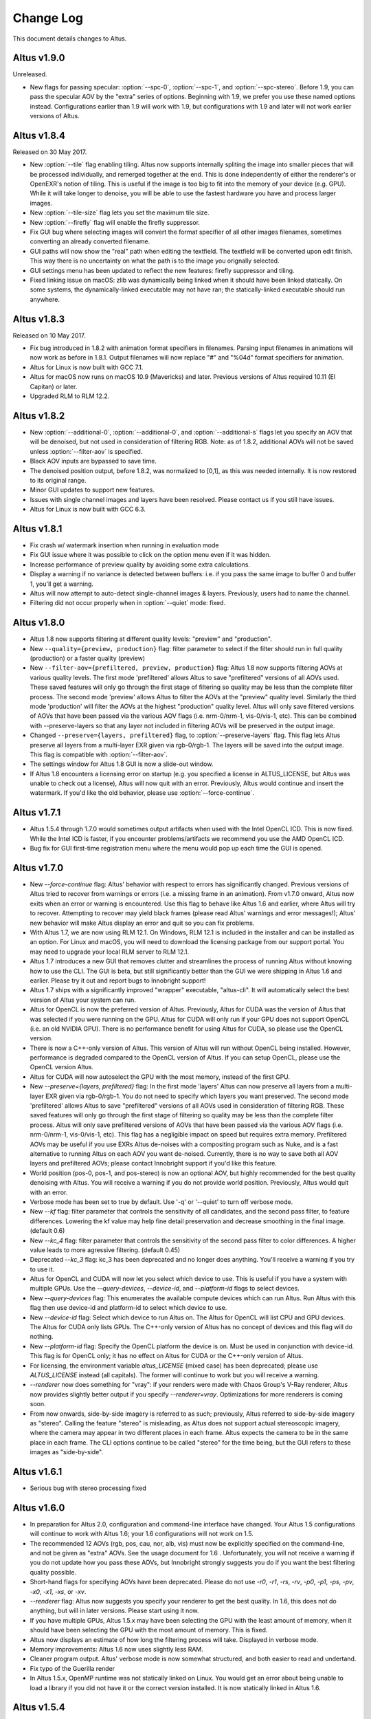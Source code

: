 Change Log
==========

This document details changes to Altus.

Altus v1.9.0
------------

Unreleased.

* New flags for passing specular: :option:`--spc-0`, :option:`--spc-1`, and :option:`--spc-stereo`. Before 1.9, you can pass the specular AOV by the "extra" series of options. Beginning with 1.9, we prefer you use these named options instead. Configurations earlier than 1.9 will work with 1.9, but configurations with 1.9 and later will not work earlier versions of Altus.

Altus v1.8.4
------------

Released on 30 May 2017.

* New :option:`--tile` flag enabling tiling. Altus now supports internally spliting the image into smaller pieces that will be processed individually, and remerged together at the end. This is done independently of either the renderer's or OpenEXR's notion of tiling. This is useful if the image is too big to fit into the memory of your device (e.g. GPU). While it will take longer to denoise, you will be able to use the fastest hardware you have and process larger images.
* New :option:`--tile-size` flag lets you set the maximum tile size.
* New :option:`--firefly` flag will enable the firefly suppressor.
* Fix GUI bug where selecting images will convert the format specifier of all other images filenames, sometimes converting an already converted filename.
* GUI paths will now show the "real" path when editing the textfield. The textfield will be converted upon edit finish. This way there is no uncertainty on what the path is to the image you orignally selected.
* GUI settings menu has been updated to reflect the new features: firefly suppressor and tiling.
* Fixed linking issue on macOS: zlib was dynamically being linked when it should have been linked statically. On some systems, the dynamically-linked executable may not have ran; the statically-linked executable should run anywhere.

Altus v1.8.3
------------

Released on 10 May 2017.

* Fix bug introduced in 1.8.2 with animation format specifiers in filenames. Parsing input filenames in animations will now work as before in 1.8.1. Output filenames will now replace "#" and "%04d" format specifiers for animation.
* Altus for Linux is now built with GCC 7.1.
* Altus for macOS now runs on macOS 10.9 (Mavericks) and later. Previous versions of Altus required 10.11 (El Capitan) or later.
* Upgraded RLM to RLM 12.2.

Altus v1.8.2
------------

* New :option:`--additional-0`, :option:`--additional-0`, and :option:`--additional-s` flags let you specify an AOV that will be denoised, but not used in consideration of filtering RGB. Note: as of 1.8.2, additional AOVs will not be saved unless :option:`--filter-aov` is specified.
* Black AOV inputs are bypassed to save time.
* The denoised position output, before 1.8.2, was normalized to [0,1], as this was needed internally. It is now restored to its original range.
* Minor GUI updates to support new features.
* Issues with single channel images and layers have been resolved. Please contact us if you still have issues.
* Altus for Linux is now built with GCC 6.3.

Altus v1.8.1
------------

* Fix crash w/ watermark insertion when running in evaluation mode
* Fix GUI issue where it was possible to click on the option menu even if it was hidden.
* Increase performance of preview quality by avoiding some extra calculations.
* Display a warning if no variance is detected between buffers: i.e. if you pass the same image to buffer 0 and buffer 1, you'll get a warning.
* Altus will now attempt to auto-detect single-channel images & layers. Previously, users had to name the channel.
* Filtering did not occur properly when in :option:`--quiet` mode: fixed.

Altus v1.8.0
------------

* Altus 1.8 now supports filtering at different quality levels: "preview" and "production".
* New ``--quality={preview, production}`` flag:  filter parameter to select if the filter should run in full quality (production) or a faster quality (preview)
* New ``--filter-aov={prefiltered, preview, production}`` flag:  Altus 1.8 now supports filtering AOVs at various quality levels.  The first mode 'prefiltered' allows Altus to save "prefiltered" versions of all AOVs used. These saved features will only go through the first stage of filtering so quality may be less than the complete filter process.  The second mode 'preview' allows Altus to filter the AOVs at the "preview" quality level.  Similarly the third mode 'production' will filter the AOVs at the highest "production" quality level.  Altus will only save filtered versions of AOVs that have been passed via the various AOV flags (i.e. nrm-0/nrm-1, vis-0/vis-1, etc).  This can be combined with --preserve-layers so that any layer not included in filtering AOVs will be preserved in the output image.
* Changed ``--preserve={layers, prefiltered}`` flag, to :option:`--preserve-layers` flag.  This flag lets Altus preserve all layers from a multi-layer EXR given via rgb-0/rgb-1.  The layers will be saved into the output image.  This flag is compatible with :option:`--filter-aov`.
* The settings window for Altus 1.8 GUI is now a slide-out window.
* If Altus 1.8 encounters a licensing error on startup (e.g. you specified a license in ALTUS_LICENSE, but Altus was unable to check out a license), Altus will now quit with an error. Previously, Altus would continue and insert the watermark. If you'd like the old behavior, please use :option:`--force-continue`.

Altus v1.7.1
------------

* Altus 1.5.4 through 1.7.0 would sometimes output artifacts when used with the Intel OpenCL ICD. This is now fixed. While the Intel ICD is faster, if you encounter problems/artifacts we recommend you use the AMD OpenCL ICD.
* Bug fix for GUI first-time registration menu where the menu would pop up each time the GUI is opened.

Altus v1.7.0
------------

* New `--force-continue` flag: Altus' behavior with respect to errors has significantly changed. Previous versions of Altus tried to recover from warnings or errors (i.e. a missing frame in an animation). From v1.7.0 onward, Altus now exits when an error or warning is encountered. Use this flag to behave like Altus 1.6 and earlier, where Altus will try to recover. Attempting to recover may yield black frames (please read Altus' warnings and error messages!); Altus' new behavior will make Altus display an error and quit so you can fix problems.
* With Altus 1.7, we are now using RLM 12.1. On Windows, RLM 12.1 is included in the installer and can be installed as an option. For Linux and macOS, you will need to download the licensing package from our support portal. You may need to upgrade your local RLM server to RLM 12.1.
* Altus 1.7 introduces a new GUI that removes clutter and streamlines the process of running Altus without knowing how to use the CLI. The GUI is beta, but still significantly better than the GUI we were shipping in Altus 1.6 and earlier. Please try it out and report bugs to Innobright support!
* Altus 1.7 ships with a significantly improved "wrapper" executable, "altus-cli". It will automatically select the best version of Altus your system can run.
* Altus for OpenCL is now the preferred version of Altus. Previously, Altus for CUDA was the version of Altus that was selected if you were running on the GPU. Altus for CUDA will only run if your GPU does not support OpenCL (i.e. an old NVIDIA GPU). There is no performance benefit for using Altus for CUDA, so please use the OpenCL version.
* There is now a C++-only version of Altus. This version of Altus will run without OpenCL being installed. However, performance is degraded compared to the OpenCL version of Altus. If you can setup OpenCL, please use the OpenCL version Altus.
* Altus for CUDA will now autoselect the GPU with the most memory, instead of the first GPU.
* New `--preserve={layers, prefiltered}` flag: In the first mode 'layers' Altus can now preserve all layers from a multi-layer EXR given via rgb-0/rgb-1. You do not need to specify which layers you want preserved. The second mode 'prefiltered' allows Altus to save "prefiltered" versions of all AOVs used in consideration of filtering RGB. These saved features will only go through the first stage of filtering so quality may be less than the complete filter process. Altus will only save prefiltered versions of AOVs that have been passed via the various AOV flags (i.e. nrm-0/nrm-1, vis-0/vis-1, etc). This flag has a negligible impact on speed but requires extra memory. Prefiltered AOVs may be useful if you use EXRs Altus de-noises with a compositing program such as Nuke, and is a fast alternative to running Altus on each AOV you want de-noised. Currently, there is no way to save both all AOV layers and prefiltered AOVs; please contact Innobright support if you'd like this feature.
* World position (pos-0, pos-1, and pos-stereo) is now an optional AOV, but highly recommended for the best quality denoising with Altus. You will receive a warning if you do not provide world position. Previously, Altus would quit with an error.
* Verbose mode has been set to true by default.  Use '-q' or '--quiet' to turn off verbose mode.
* New `--kf` flag: filter parameter that controls the sensitivity of all candidates, and the second pass filter, to feature differences. Lowering the kf value may help fine detail preservation and decrease smoothing in the final image. (default 0.6)
* New `--kc_4` flag:  filter parameter that controls the sensitivity of the second pass filter to color differences. A higher value leads to more agressive filtering. (default 0.45)
* Deprecated `--kc_3` flag: kc_3 has been deprecated and no longer does anything. You'll receive a warning if you try to use it.
* Altus for OpenCL and CUDA will now let you select which device to use. This is useful if you have a system with multiple GPUs. Use the `--query-devices`, `--device-id`, and `--platform-id` flags to select devices.
* New `--query-devices` flag: This enumerates the available compute devices which can run Altus. Run Altus with this flag then use device-id and platform-id to select which device to use.
* New `--device-id` flag: Select which device to run Altus on. The Altus for OpenCL will list CPU and GPU devices. The Altus for CUDA only lists GPUs. The C++-only version of Altus has no concept of devices and this flag will do nothing.
* New `--platform-id` flag: Specify the OpenCL platform the device is on. Must be used in conjunction with device-id. This flag is for OpenCL only; it has no effect on Altus for CUDA or the C++-only version of Altus.
* For licensing, the environment variable `altus_LICENSE` (mixed case) has been deprecated; please use `ALTUS_LICENSE` instead (all capitals). The former will continue to work but you will receive a warning.
* `--renderer` now does something for "vray": if your renders were made with Chaos Group's V-Ray renderer, Altus now provides slightly better output if you specify `--renderer=vray`. Optimizations for more renderers is coming soon.
* From now onwards, side-by-side imagery is referred to as such; previously, Altus referred to side-by-side imagery as "stereo". Calling the feature "stereo" is misleading, as Altus does not support actual stereoscopic imagery, where the camera may appear in two different places in each frame. Altus expects the camera to be in the same place in each frame. The CLI options continue to be called "stereo" for the time being, but the GUI refers to these images as "side-by-side".

Altus v1.6.1
------------

* Serious bug with stereo processing fixed

Altus v1.6.0
------------

* In preparation for Altus 2.0, configuration and command-line interface have changed. Your Altus 1.5 configurations will continue to work with Altus 1.6; your 1.6 configurations will not work on 1.5.
* The recommended 12 AOVs (rgb, pos, cau, nor, alb, vis) must now be explicitly specified on the command-line, and not be given as "extra" AOVs. See the usage document for 1.6 . Unfortunately, you will not receive a warning if you do not update how you pass these AOVs, but Innobright strongly suggests you do if you want the best filtering quality possible.
* Short-hand flags for specifying AOVs have been deprecated. Please do not use `-r0`, `-r1`, `-rs`, `-rv`, `-p0`, `-p1`, `-ps`, `-pv`, `-x0`, `-x1`, `-xs`, or `-xv`.
* `--renderer` flag: Altus now suggests you specify your renderer to get the best quality. In 1.6, this does not do anything, but will in later versions. Please start using it now.
* If you have multiple GPUs, Altus 1.5.x may have been selecting the GPU with the least amount of memory, when it should have been selecting the GPU with the most amount of memory. This is fixed.
* Altus now displays an estimate of how long the filtering process will take. Displayed in verbose mode.
* Memory improvements: Altus 1.6 now uses slightly less RAM.
* Cleaner program output. Altus' verbose mode is now somewhat structured, and both easier to read and undertand.
* Fix typo of the Guerilla render
* In Altus 1.5.x, OpenMP runtime was not statically linked on Linux. You would get an error about being unable to load a library if you did not have it or the correct version installed. It is now statically linked in Altus 1.6.

Altus v1.5.4
------------

* Dev021: User facing debug mode
* Dev032: SDK and API v0.1
* Dev035: Frontend optimizations
* Dev036: Backend Optimizations

Altus v1.5.3
------------

* Dev007: Image processing filter size. Known issue that images are processed based on image size and not based on data area.
* Dev006 Addressed workgroup/power of 2 restrictions.
* Add: Version flag for versions going forward.

Altus v1.5.0
------------

* Dev001: Stereo rendered image input : IE side by side renders. Added handling of side by side stereo imagery.
* Dev002: Layered exr implementation. Now accept layered EXRs as input can read layers and use internally to do filter calculations. Layers are stated as such image.exr::layername.
* Dev003: Memory optimization and buffer management. Cleanup of code and memory managemnet and buffer management in system wide memory.
* Dev005: CUDA implementation being addressed. CUDA implementation moved out of BETA status and into main tree will continually included in all releases moving forward.
* Dev014: Extra AOV handling. added functionality to pass unlimited numbers of aovs to the altus only stipulation is that the flags -x0|--extra-0 -x1|--extra-1 have to be consistently passed in order for the system to properly recognize inputs.
* Dev017: Alpha is written regardless of inclusion in input. Alpha was being written if origin image did not have one fixed now origin image determines if the alpha is written.
* Dev018: Layered EXRs sort bottom layer by default. Layered EXRs were sorting the RGB layer(unamed) to the bottom of the stack as a default behaviour. Now fixed RGBA is always read as top layer.
* Dev019: Maxwell renderer stores shadows pass in alpha channel, sort channel properly based on flag. Maxwell shadow passes are stored in the Y channel OpenEXR throws an exception when the RGBA is empty on pixel read fixed behavior to sort Y cahnnel to the front RGB channels on load if RGB is empty.
* Dev020: Adjust animation handling on ingest to handle all padding. Adjusted animation to read @@@@ for padding and %04d for padding this can now be specified for input and output allowing for multiple padding types to be read off of disk.
* Dev024: Internal file handling structure rewrite. Restructuring of internal data handling.
* Dev028: Config files that point to non existent locations crash without output. Config files crashed of the path did not exist, we now print an error.
* Dev031: Adjust the counter to have better output when processing files: animation specifically. Less cumbersome more informative counter and percentage printed to stdOUT. Reports total time and time per frame as well as percentage based on passes and total frame count.

Altus v1.4.0
------------

* Dev030 Addressed memory leak when handling animations. Animations are processed and the frames that are used for temporal consideration are not properly dropped from memory after use.
* Dev023 Addressed Over smoothing artifacts. Quality and feature preservation improvement.
* Dev022 Addressed UX with better error handling. Adjusted handling non existent input to generate better error output and to inform the user of the aov or input that failed.

Altus v1.3.0
------------

* Dev006 Addressed portrait images are no longer a restriction. Portrait images in gpu process top square of data due to work group/power of 2 restrictions.
* (-33)context creation crash addressed CL context -33 should not be raised any longer.
* Local work group was being populated incorrectly causing error handling issues.
* Device selection and fallback added, If gpu is not suitable or produces an error will fall back to the cpu to perform filtering process.
* Compiled with OpenEXR 2.2 and boost 1.55 as static libraries on linux Dependencies other than GCC should no longer be an issue.
* Now preserves the Data and Display window data from the original header.

Altus v1.2.0
------------

* Removed required argument true of --Verbose flag.
* For animation, set default frame radius to 1.
* Fixed Dev002 of Altus v 1.1 Alpha filtering now is handled separately with RGB filtering.
* Added more descriptive OpenCL error reporting.
* Fixed Dev001 of Altus v1.1 Tested and handled superluminous values up to 6,000 in the filtering process.
* Modifed animation function so that if --StartFrame and --EndFrame are given the same frame number, the neighboring frames are taken into account in the averaging.
* Edited the help menu information.
* Added the header information of rgb pass EXR input into filtered output.
* Lightened, randomized, and reduced watermarks.
* Modified final image write to use float type rather than half type.
* Modified final image write to use tiled EXR writing scheme.
* Added support for CentOS 6.x
* CentOS dependency list OpenEXR, OpenCL (intel or AMDSDK), Boost 1.55
* CentOS updates were pulled from the epel repository.
* Discontinuation of Maya Script support: Maya Arnold Script and Maya Vray Script will be offered as is in the downloads section, but will no longer be supported.

Altus v1.2 GUI
--------------

* Updated verbose flag argument for text printed out under GUI debug.
* Added stderr to debug output.

Altus v1.1
----------

* Verbose Flag: Added verbose flag for user interaction and understanding of what is going on.
* Flag Fixes fixed various flags:
* k_red: replaced with kc_1
* k_grn: replaced with kc_2
* k_blu: replaced with kc_3
* --StartFrame: repaired long name
* --EndFrame: repaired long name
* Help Flag -h added help also comes down when no input is present
* String Parsing: animation parsing: any given input will be read as though padded to 4. I.e. 001, 00001, 1, 01, 000001
* Added output so user knows that a license is either invalid or has been dropped.


